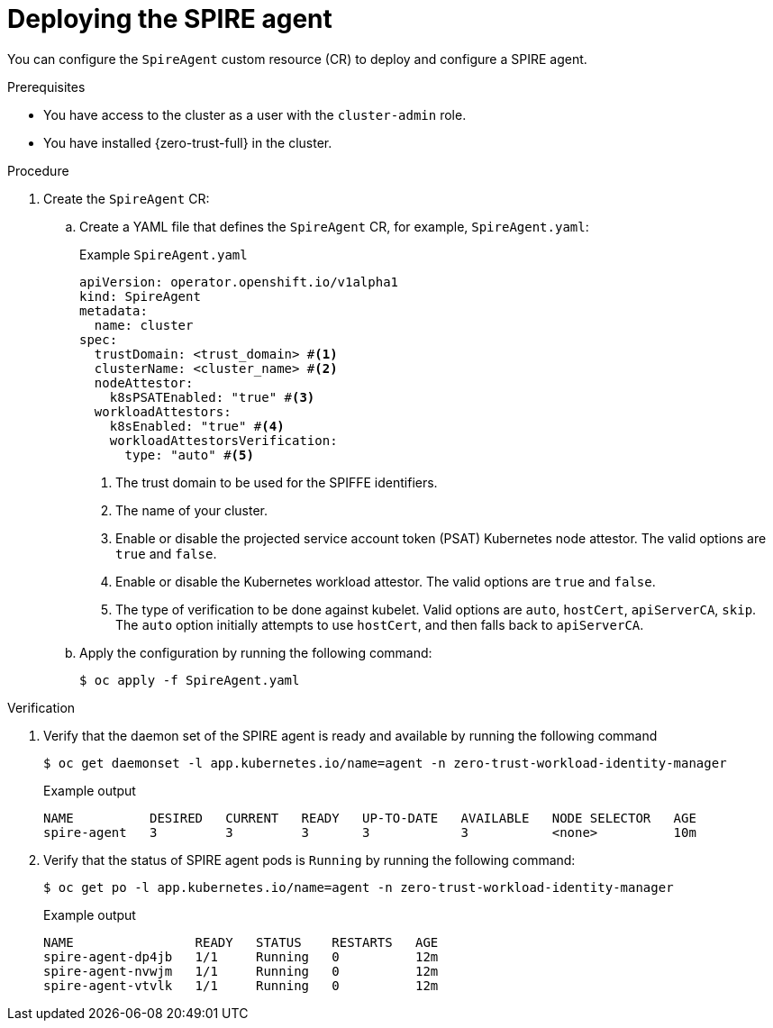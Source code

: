 // Module included in the following assemblies:
//
// * security/zero_trust_workload_identity_manageer/zero-trust-manager-configuration.adoc

:_mod-docs-content-type: PROCEDURE
[id="zero-trust-manager-spire-agent-config_{context}"]
= Deploying the SPIRE agent

You can configure the `SpireAgent` custom resource (CR) to deploy and configure a SPIRE agent.

.Prerequisites

* You have access to the cluster as a user with the `cluster-admin` role.

* You have installed {zero-trust-full} in the cluster.

.Procedure

. Create the `SpireAgent` CR:

.. Create a YAML file that defines the `SpireAgent` CR, for example, `SpireAgent.yaml`:
+
.Example `SpireAgent.yaml`
+
[source,yaml]
----
apiVersion: operator.openshift.io/v1alpha1
kind: SpireAgent
metadata:
  name: cluster
spec:
  trustDomain: <trust_domain> #<1>
  clusterName: <cluster_name> #<2>
  nodeAttestor:
    k8sPSATEnabled: "true" #<3>
  workloadAttestors:
    k8sEnabled: "true" #<4>
    workloadAttestorsVerification:
      type: "auto" #<5>
----
<1> The trust domain to be used for the SPIFFE identifiers.
<2> The name of your cluster.
<3> Enable or disable the projected service account token (PSAT) Kubernetes node attestor. The valid options are `true` and `false`.
<4> Enable or disable the Kubernetes workload attestor. The valid options are `true` and `false`.
<5> The type of verification to be done against kubelet. Valid options are `auto`, `hostCert`, `apiServerCA`, `skip`. The `auto` option initially attempts to use `hostCert`, and then falls back to `apiServerCA`.

.. Apply the configuration by running the following command:
+
[source, terminal]
----
$ oc apply -f SpireAgent.yaml
----

.Verification

. Verify that the daemon set of the SPIRE agent is ready and available by running the following command
+
[source,terminal]
----
$ oc get daemonset -l app.kubernetes.io/name=agent -n zero-trust-workload-identity-manager
----
+
.Example output
[source,terminal]
----
NAME          DESIRED   CURRENT   READY   UP-TO-DATE   AVAILABLE   NODE SELECTOR   AGE
spire-agent   3         3         3       3            3           <none>          10m
----

. Verify that the status of SPIRE agent pods is `Running` by running the following command:
+
[source,terminal]
----
$ oc get po -l app.kubernetes.io/name=agent -n zero-trust-workload-identity-manager
----
+
.Example output
[source,terminal]
----
NAME                READY   STATUS    RESTARTS   AGE
spire-agent-dp4jb   1/1     Running   0          12m
spire-agent-nvwjm   1/1     Running   0          12m
spire-agent-vtvlk   1/1     Running   0          12m
----